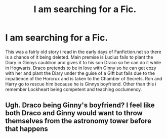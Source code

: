 #+TITLE: I am searching for a Fic.

* I am searching for a Fic.
:PROPERTIES:
:Score: 2
:DateUnix: 1606070884.0
:DateShort: 2020-Nov-22
:FlairText: What's That Fic?
:END:
This was a fairly old story i read in the early days of Fanfiction.net so there is a chance of it being deleted. Main premise is Lucius fails to plant the Diary in Ginnys cauldron and gives it to his son Draco so he can do it while in Hogwarts. Draco pretends to be in love with Ginny so he can get cozy with her and plant the Diary under the guise of a Gift but fails due to the impatience of the Horcrux and is taken to the Chamber of Secrets. Ron and Harry go to rescue him because he is Ginnys boyfriend. Other than this i remember Lockheart being competent and teaching occlumency.


** Ugh. Draco being Ginny's boyfriend? I feel like both Draco and Ginny would want to throw themselves from the astronomy tower before that happens
:PROPERTIES:
:Author: MasterGamer223
:Score: 4
:DateUnix: 1606072019.0
:DateShort: 2020-Nov-22
:END:
